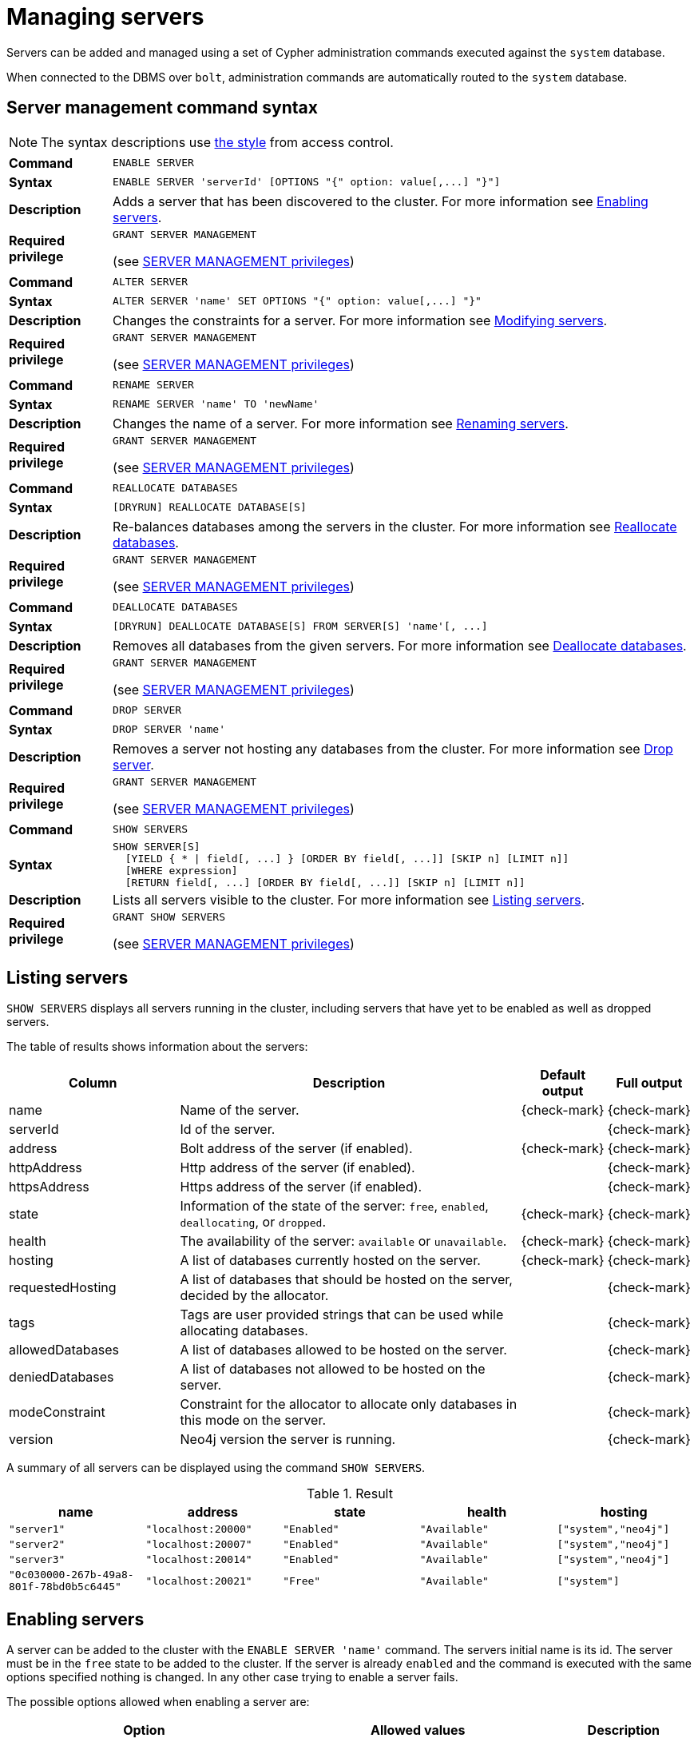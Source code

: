 :description: This section explains how to use Cypher to manage servers in Neo4j.
[role=enterprise-edition]
[[server-management]]
= Managing servers


Servers can be added and managed using a set of Cypher administration commands executed against the `system` database.

When connected to the DBMS over `bolt`, administration commands are automatically routed to the `system` database.


[[server-management-syntax]]
== Server management command syntax

[NOTE]
====
The syntax descriptions use xref:access-control/index.adoc#access-control-syntax[the style] from access control.
====

[cols="<15s,<85"]
|===
| Command
m| ENABLE SERVER

| Syntax
a|
[source, syntax, role=noheader]
----
ENABLE SERVER 'serverId' [OPTIONS "{" option: value[,...] "}"]
----

| Description
a| Adds a server that has been discovered to the cluster.
For more information see <<server-management-enable-server>>.

| Required privilege
a| `GRANT SERVER MANAGEMENT`

(see xref:access-control/dbms-administration.adoc#access-control-dbms-administration-server-management[SERVER MANAGEMENT privileges])
|===

[cols="<15s,<85"]
|===
| Command
m| ALTER SERVER

| Syntax
a|
[source, syntax, role=noheader]
----
ALTER SERVER 'name' SET OPTIONS "{" option: value[,...] "}"
----

| Description
a| Changes the constraints for a server.
For more information see <<server-management-alter-server>>.

| Required privilege
a| `GRANT SERVER MANAGEMENT`

(see xref:access-control/dbms-administration.adoc#access-control-dbms-administration-server-management[SERVER MANAGEMENT privileges])
|===

[cols="<15s,<85"]
|===
| Command
m| RENAME SERVER

| Syntax
a|
[source, syntax, role=noheader]
----
RENAME SERVER 'name' TO 'newName'
----

| Description
a| Changes the name of a server.
For more information see <<server-management-rename-server>>.

| Required privilege
a| `GRANT SERVER MANAGEMENT`

(see xref:access-control/dbms-administration.adoc#access-control-dbms-administration-server-management[SERVER MANAGEMENT privileges])
|===

[cols="<15s,<85"]
|===
| Command
m| REALLOCATE DATABASES

| Syntax
a|
[source, syntax, role=noheader]
----
[DRYRUN] REALLOCATE DATABASE[S]
----

| Description
a| Re-balances databases among the servers in the cluster.
For more information see <<server-management-reallocate>>.

| Required privilege
a| `GRANT SERVER MANAGEMENT`

(see xref:access-control/dbms-administration.adoc#access-control-dbms-administration-server-management[SERVER MANAGEMENT privileges])
|===

[cols="<15s,<85"]
|===
| Command
m| DEALLOCATE DATABASES

| Syntax
a|
[source, syntax, role=noheader]
----
[DRYRUN] DEALLOCATE DATABASE[S] FROM SERVER[S] 'name'[, ...]
----

| Description
a| Removes all databases from the given servers.
For more information see <<server-management-deallocate>>.

| Required privilege
a| `GRANT SERVER MANAGEMENT`

(see xref:access-control/dbms-administration.adoc#access-control-dbms-administration-server-management[SERVER MANAGEMENT privileges])
|===

[cols="<15s,<85"]
|===
| Command
m| DROP SERVER

| Syntax
a|
[source, syntax, role=noheader]
----
DROP SERVER 'name'
----

| Description
a| Removes a server not hosting any databases from the cluster.
For more information see <<server-management-drop-server>>.

| Required privilege
a| `GRANT SERVER MANAGEMENT`

(see xref:access-control/dbms-administration.adoc#access-control-dbms-administration-server-management[SERVER MANAGEMENT privileges])
|===

[cols="<15s,<85"]
|===
| Command
m| SHOW SERVERS

| Syntax
a|
[source, syntax, role=noheader]
----
SHOW SERVER[S]
  [YIELD { * \| field[, ...] } [ORDER BY field[, ...]] [SKIP n] [LIMIT n]]
  [WHERE expression]
  [RETURN field[, ...] [ORDER BY field[, ...]] [SKIP n] [LIMIT n]]
----

| Description
a| Lists all servers visible to the cluster.
For more information see <<server-management-show-servers>>.

| Required privilege
a| `GRANT SHOW SERVERS`

(see xref:access-control/dbms-administration.adoc#access-control-dbms-administration-server-management[SERVER MANAGEMENT privileges])
|===

[[server-management-show-servers]]
== Listing servers

`SHOW SERVERS` displays all servers running in the cluster, including servers that have yet to be enabled as well as dropped servers.

The table of results shows information about the servers:

[options="header", width="100%", cols="2a,4,1,1"]
|===
| Column
| Description
| Default output
| Full output

| name
| Name of the server.
| {check-mark}
| {check-mark}

| serverId
| Id of the server.
|
| {check-mark}

| address
| Bolt address of the server (if enabled).
| {check-mark}
| {check-mark}

| httpAddress
| Http address of the server (if enabled).
|
| {check-mark}

| httpsAddress
| Https address of the server (if enabled).
|
| {check-mark}

| state
| Information of the state of the server: `free`, `enabled`, `deallocating`, or `dropped`.
| {check-mark}
| {check-mark}

| health
| The availability of the server: `available` or `unavailable`.
| {check-mark}
| {check-mark}

| hosting
| A list of databases currently hosted on the server.
| {check-mark}
| {check-mark}

| requestedHosting
| A list of databases that should be hosted on the server, decided by the allocator.
|
| {check-mark}

| tags
| Tags are user provided strings that can be used while allocating databases.
|
| {check-mark}

| allowedDatabases
| A list of databases allowed to be hosted on the server.
|
| {check-mark}

| deniedDatabases
| A list of databases not allowed to be hosted on the server.
|
| {check-mark}

| modeConstraint
| Constraint for the allocator to allocate only databases in this mode on the server.
|
| {check-mark}

| version
| Neo4j version the server is running.
|
| {check-mark}
|===

A summary of all servers can be displayed using the command `SHOW SERVERS`.

.Result
[options="header,footer", width="100%", cols="m,m,m,m,m"]
|===
|name|address|state|health|hosting

| "server1"                              | "localhost:20000" | "Enabled" | "Available" | ["system","neo4j"]
| "server2"                              | "localhost:20007" | "Enabled" | "Available" | ["system","neo4j"]
| "server3"                              | "localhost:20014" | "Enabled" | "Available" | ["system","neo4j"]
| "0c030000-267b-49a8-801f-78bd0b5c6445" | "localhost:20021" | "Free"    | "Available" | ["system"]
|===

[[server-management-enable-server]]
== Enabling servers

A server can be added to the cluster with the `ENABLE SERVER 'name'` command.
The servers initial name is its id.
The server must be in the `free` state to be added to the cluster.
If the server is already `enabled` and the command is executed with the same options specified nothing is changed.
In any other case trying to enable a server fails.

The possible options allowed when enabling a server are:

[options="header", width="100%", cols="2a,2,^.^"]
|===
| Option
| Allowed values
| Description

| modeConstraint
| `PRIMARY`, `SECONDARY`, `NONE`
| Databases may only be hosted on the server in the mode specified by the constraint.
`None` means there is no constraint and any mode is allowed.

| allowedDatabases
| list of database names
| Only databases matching the specified names may be hosted on the server.
This may not be specified in combination with `deniedDatabases`.

| deniedDatabases
| list of database names
| Only databases **not** matching the specified names may be hosted on the server.
This may not be specified in combination with `allowedDatabases`.

| tags
| list of server tags
| List of server tags used during database allocation and for load balancing and routing policies. 
|===

[NOTE]
====
Composite databases are ignored by both `allowedDatabases` and `deniedDatabases`.
The composite databases are available everywhere and hold no data on their own.
====

[NOTE]
====
When a server is enabled if `tags` are not provided in `OPTIONS` the default server tags are taken from the setting `initial.server.tags`.
====

[[server-management-alter-server]]
== Modifying servers

The constraints on a server can be changed with `ALTER SERVER 'name' SET OPTIONS { option: value }`.
Either the name or the id of the server can be used.

The possible options allowed when altering a server are:

[options="header", width="100%", cols="2a,2,^.^"]
|===
| Option
| Allowed values
| Description

| modeConstraint
| `PRIMARY`, `SECONDARY`, `NONE`
| Databases may only be hosted on the server in the mode specified by the constraint.
`None` means there is no constraint and any mode is allowed.

| allowedDatabases
| list of database names
| Only databases matching the specified names may be hosted on the server.
This may not be specified in combination with `deniedDatabases`.

| deniedDatabases
| list of database names
| Only databases **not** matching the specified names may be hosted on the server.
This may not be specified in combination with `allowedDatabases`.

| tags
| list of server tags
| List of server tags used during database allocation and for load balancing and routing policies. 
|===

[NOTE]
====
Composite databases are ignored by both `allowedDatabases` and `deniedDatabases`.
The composite databases are available everywhere and hold no data on their own.
====

[NOTE]
====
Input provided to `SET OPTIONS {...}` replaces **all** existing options, rather than being combined with them.
For instance if `SET OPTIONS {modeConstraint:'SECONDARY'}` is executed followed by `SET OPTIONS {allowedDatabases:['foo']}`, the execution of the second `ALTER` removes the mode constraint.
====

[[server-management-rename-server]]
== Renaming servers

The name of a server can be altered with `RENAME SERVER 'name' TO 'newName'`.
Either the id or current name of the server can be used to identify the server.
The new name of the server must be unique.

[[server-management-reallocate]]
== Reallocate databases

After enabling a server, `REALLOCATE DATABASES` can be used to make the cluster re-balance databases across all servers that are part of the cluster.
Using `DRYRUN REALLOCATE DATABASE` returns a view of how the databases would have been re-balanced if the command was executed without `DRYRUN`:

.Result
[options="header,footer", width="100%", cols="m,m,m,m,m,m"]
|===
|database|fromServerName|fromServerId|toServerName|toServerId|mode

| "db1"    | "server-1" | "00000000-94ff-4ede-87be-3d741b795480" | "server-4" | "00000002-25a9-4984-9ad2-dc39024c9238" | "primary"
| "db3"    | "server-1" | "00000000-94ff-4ede-87be-3d741b795480" | "server-5" | "00000003-0df7-4057-81fd-1cf43c9ef5f7" | "primary"
|===

[NOTE]
====
`DRYRUN` is introduced in Neo4j 5.2, and thus is not available in earlier minor releases of v5.
====

[[server-management-deallocate]]
== Deallocate databases

A server can be set to not host any databases with `DEALLOCATE DATABASES FROM SERVER 'name'`, in preparation for removing the server from the cluster.
Either the id or name of the server can be used.
All databases that the server is hosting are moved to other servers.
The server changes state to `deallocating`.
A deallocated server cannot readily be enabled again.

Multiple servers can be deallocated at the same time, `DEALLOCATE DATABASES FROM SERVER 'server-1', 'server-2'`.
The command fails if there aren't enough servers available to move the databases to.

Using `DRYRUN DEALLOCATE DATABASES FROM 'server-1', 'server-2'` returns a view of how the databases would have been re-balanced if the command was executed without `DRYRUN`:

.Result
[options="header,footer", width="100%", cols="m,m,m,m,m,m"]
|===
|database|fromServerName|fromServerId|toServerName|toServerId|mode
| "db1" | "server-1" | "00000001-8c04-4731-a2fd-7b0289c511ce" | "server-4" | "00000002-5b91-43c1-8b25-5289f674563e" | "primary"
| "db1" | "server-2" | "00000000-7e53-427c-a987-24634c4745f3" | "server-5" | "00000003-0e98-44c8-9844-f0a4eb95b0d8" | "primary"
|===

[[server-management-drop-server]]
== Drop server

When a server has been deallocated and is no longer hosting any databases it can be removed from the cluster with `DROP SERVER 'name'`.
Either the id or name of the server can be used.
As long as the server is running, it is listed when showing servers with the state `dropped`.
